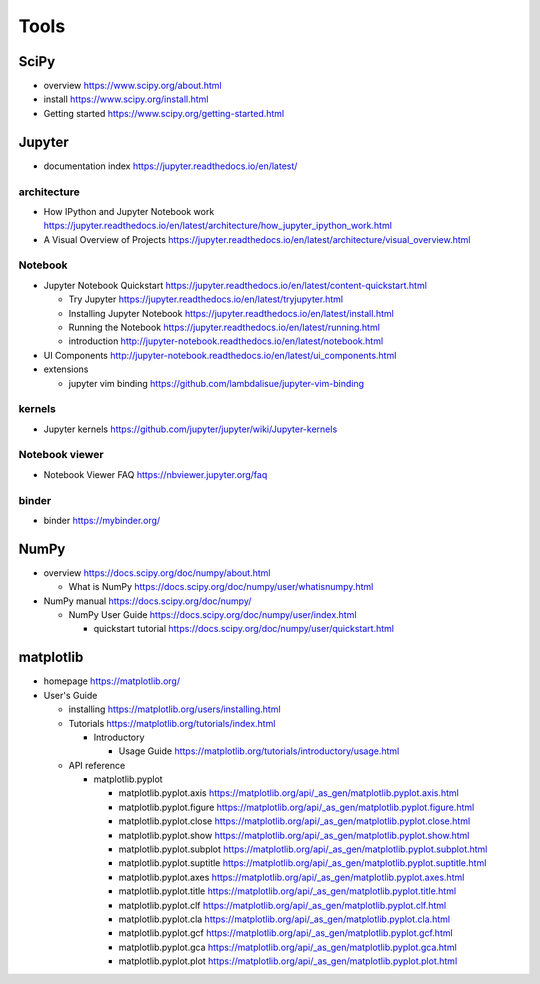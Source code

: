 Tools
=====

SciPy
-----

- overview
  https://www.scipy.org/about.html

- install
  https://www.scipy.org/install.html

- Getting started
  https://www.scipy.org/getting-started.html

Jupyter
-------

- documentation index
  https://jupyter.readthedocs.io/en/latest/

architecture
~~~~~~~~~~~~

- How IPython and Jupyter Notebook work
  https://jupyter.readthedocs.io/en/latest/architecture/how_jupyter_ipython_work.html

- A Visual Overview of Projects
  https://jupyter.readthedocs.io/en/latest/architecture/visual_overview.html

Notebook
~~~~~~~~
- Jupyter Notebook Quickstart
  https://jupyter.readthedocs.io/en/latest/content-quickstart.html

  * Try Jupyter
    https://jupyter.readthedocs.io/en/latest/tryjupyter.html

  * Installing Jupyter Notebook
    https://jupyter.readthedocs.io/en/latest/install.html

  * Running the Notebook
    https://jupyter.readthedocs.io/en/latest/running.html

  * introduction
    http://jupyter-notebook.readthedocs.io/en/latest/notebook.html

- UI Components
  http://jupyter-notebook.readthedocs.io/en/latest/ui_components.html

- extensions

  * jupyter vim binding
    https://github.com/lambdalisue/jupyter-vim-binding

kernels
~~~~~~~
- Jupyter kernels
  https://github.com/jupyter/jupyter/wiki/Jupyter-kernels

Notebook viewer
~~~~~~~~~~~~~~~
- Notebook Viewer FAQ
  https://nbviewer.jupyter.org/faq

binder
~~~~~~

- binder
  https://mybinder.org/

NumPy
-----
- overview
  https://docs.scipy.org/doc/numpy/about.html

  * What is NumPy
    https://docs.scipy.org/doc/numpy/user/whatisnumpy.html

- NumPy manual
  https://docs.scipy.org/doc/numpy/

  * NumPy User Guide
    https://docs.scipy.org/doc/numpy/user/index.html

    - quickstart tutorial
      https://docs.scipy.org/doc/numpy/user/quickstart.html

matplotlib
----------
- homepage
  https://matplotlib.org/

- User's Guide

  * installing
    https://matplotlib.org/users/installing.html

  * Tutorials
    https://matplotlib.org/tutorials/index.html

    - Introductory

      * Usage Guide
        https://matplotlib.org/tutorials/introductory/usage.html

  * API reference

    - matplotlib.pyplot

      * matplotlib.pyplot.axis
        https://matplotlib.org/api/_as_gen/matplotlib.pyplot.axis.html

      * matplotlib.pyplot.figure
        https://matplotlib.org/api/_as_gen/matplotlib.pyplot.figure.html

      * matplotlib.pyplot.close
        https://matplotlib.org/api/_as_gen/matplotlib.pyplot.close.html

      * matplotlib.pyplot.show
        https://matplotlib.org/api/_as_gen/matplotlib.pyplot.show.html

      * matplotlib.pyplot.subplot
        https://matplotlib.org/api/_as_gen/matplotlib.pyplot.subplot.html

      * matplotlib.pyplot.suptitle
        https://matplotlib.org/api/_as_gen/matplotlib.pyplot.suptitle.html

      * matplotlib.pyplot.axes
        https://matplotlib.org/api/_as_gen/matplotlib.pyplot.axes.html

      * matplotlib.pyplot.title
        https://matplotlib.org/api/_as_gen/matplotlib.pyplot.title.html

      * matplotlib.pyplot.clf
        https://matplotlib.org/api/_as_gen/matplotlib.pyplot.clf.html

      * matplotlib.pyplot.cla
        https://matplotlib.org/api/_as_gen/matplotlib.pyplot.cla.html

      * matplotlib.pyplot.gcf
        https://matplotlib.org/api/_as_gen/matplotlib.pyplot.gcf.html

      * matplotlib.pyplot.gca
        https://matplotlib.org/api/_as_gen/matplotlib.pyplot.gca.html

      * matplotlib.pyplot.plot
        https://matplotlib.org/api/_as_gen/matplotlib.pyplot.plot.html
